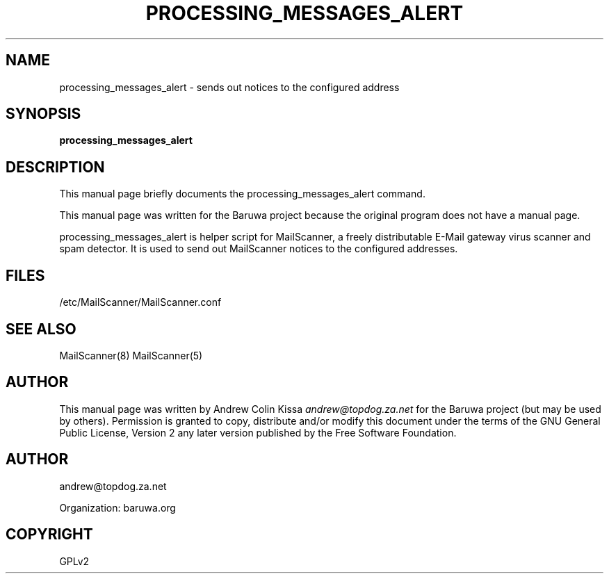 .\" Man page generated from reStructeredText.
.
.TH PROCESSING_MESSAGES_ALERT 8 "2011-07-30" "0.0.1" "Mail"
.SH NAME
processing_messages_alert \- sends out notices to the configured address
.
.nr rst2man-indent-level 0
.
.de1 rstReportMargin
\\$1 \\n[an-margin]
level \\n[rst2man-indent-level]
level margin: \\n[rst2man-indent\\n[rst2man-indent-level]]
-
\\n[rst2man-indent0]
\\n[rst2man-indent1]
\\n[rst2man-indent2]
..
.de1 INDENT
.\" .rstReportMargin pre:
. RS \\$1
. nr rst2man-indent\\n[rst2man-indent-level] \\n[an-margin]
. nr rst2man-indent-level +1
.\" .rstReportMargin post:
..
.de UNINDENT
. RE
.\" indent \\n[an-margin]
.\" old: \\n[rst2man-indent\\n[rst2man-indent-level]]
.nr rst2man-indent-level -1
.\" new: \\n[rst2man-indent\\n[rst2man-indent-level]]
.in \\n[rst2man-indent\\n[rst2man-indent-level]]u
..
.\" TODO: authors and author with name <email>
.
.SH SYNOPSIS
.sp
\fBprocessing_messages_alert\fP
.SH DESCRIPTION
.sp
This manual page briefly documents the processing_messages_alert command.
.sp
This manual page was written for the Baruwa project because the
original program does not have a manual page.
.sp
processing_messages_alert is helper script for MailScanner, a freely distributable
E\-Mail gateway virus scanner and spam detector. It is used to send out MailScanner
notices to the configured addresses.
.SH FILES
.sp
/etc/MailScanner/MailScanner.conf
.SH SEE ALSO
.sp
MailScanner(8) MailScanner(5)
.SH AUTHOR
.sp
This manual page was written by Andrew Colin Kissa \fI\%andrew@topdog.za.net\fP
for the Baruwa project (but may be used by others). Permission is granted
to copy, distribute and/or modify this document under the terms of the
GNU General Public License, Version 2 any later version published by
the Free Software Foundation.
.SH AUTHOR
andrew@topdog.za.net

Organization: baruwa.org
.SH COPYRIGHT
GPLv2
.\" Generated by docutils manpage writer.
.\" 
.
